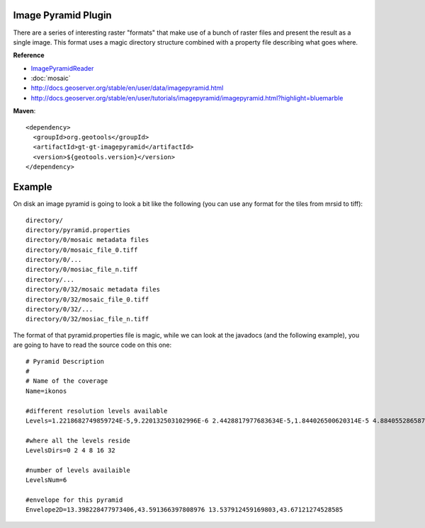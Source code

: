 Image Pyramid Plugin
^^^^^^^^^^^^^^^^^^^^

There are a series of interesting raster "formats" that make use of a bunch of raster files and
present the result as a single image. This format uses a magic directory structure combined with
a property file describing what goes where.

**Reference**

* `ImagePyramidReader <http://docs.geotools.org/latest/javadocs/index.html?org/geotools/gce/imagemosaic/ImageMosaicFormat.html>`_
* :doc:`mosaic`
* http://docs.geoserver.org/stable/en/user/data/imagepyramid.html
* http://docs.geoserver.org/stable/en/user/tutorials/imagepyramid/imagepyramid.html?highlight=bluemarble

**Maven**::
   
    <dependency>
      <groupId>org.geotools</groupId>
      <artifactId>gt-gt-imagepyramid</artifactId>
      <version>${geotools.version}</version>
    </dependency>

Example
^^^^^^^

On disk an image pyramid is going to look a bit like the following (you can use any format for
the tiles from mrsid to tiff)::

  directory/
  directory/pyramid.properties
  directory/0/mosaic metadata files
  directory/0/mosaic_file_0.tiff
  directory/0/...
  directory/0/mosiac_file_n.tiff
  directory/...
  directory/0/32/mosaic metadata files
  directory/0/32/mosaic_file_0.tiff
  directory/0/32/...
  directory/0/32/mosiac_file_n.tiff

The format of that pyramid.properties file is magic, while we can look at the javadocs
(and the following example), you are going to have to read the source code on this one::
  
  # Pyramid Description
  #
  # Name of the coverage
  Name=ikonos
  
  #different resolution levels available
  Levels=1.2218682749859724E-5,9.220132503102996E-6 2.4428817977683634E-5,1.844026500620314E-5 4.8840552865873626E-5,3.686350299024973E-5 9.781791400307775E-5,7.372700598049946E-5 1.956358280061555E-4,1.4786360643866836E-4 3.901787184256844E-4,2.9572721287731037E-4
  
  #where all the levels reside
  LevelsDirs=0 2 4 8 16 32
  
  #number of levels availaible
  LevelsNum=6
  
  #envelope for this pyramid
  Envelope2D=13.398228477973406,43.591366397808976 13.537912459169803,43.67121274528585
  
